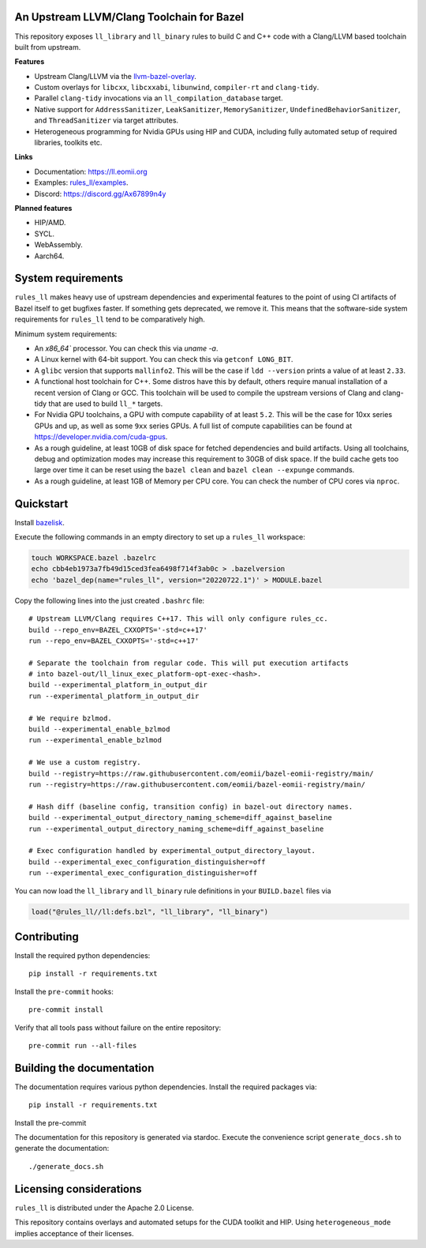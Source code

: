 An Upstream LLVM/Clang Toolchain for Bazel
------------------------------------------

This repository exposes ``ll_library`` and ``ll_binary`` rules to build C and
C++ code with a Clang/LLVM based toolchain built from upstream.

**Features**

- Upstream Clang/LLVM via the
  `llvm-bazel-overlay <https://github.com/llvm/llvm-project/tree/main/utils/bazel>`_.
- Custom overlays for ``libcxx``, ``libcxxabi``, ``libunwind``, ``compiler-rt``
  and ``clang-tidy``.
- Parallel ``clang-tidy`` invocations via an ``ll_compilation_database``
  target.
- Native support for ``AddressSanitizer``, ``LeakSanitizer``,
  ``MemorySanitizer``, ``UndefinedBehaviorSanitizer``, and ``ThreadSanitizer``
  via target attributes.
- Heterogeneous programming for Nvidia GPUs using HIP and CUDA, including fully
  automated setup of required libraries, toolkits etc.

**Links**

- Documentation: `<https://ll.eomii.org>`_
- Examples: `rules_ll/examples <https://github.com/eomii/rules_ll/tree/main/examples>`_.
- Discord: `<https://discord.gg/Ax67899n4y>`_

**Planned features**

- HIP/AMD.
- SYCL.
- WebAssembly.
- Aarch64.

System requirements
-------------------

``rules_ll`` makes heavy use of upstream dependencies and experimental features
to the point of using CI artifacts of Bazel itself to get bugfixes faster. If
something gets deprecated, we remove it. This means that the software-side
system requirements for ``rules_ll`` tend to be comparatively high.

Minimum system requirements:

- An `x86_64`` processor. You can check this via `uname -a`.
- A Linux kernel with 64-bit support. You can check this via
  ``getconf LONG_BIT``.
- A ``glibc`` version that supports ``mallinfo2``. This will be the case if
  ``ldd --version`` prints a value of at least ``2.33``.
- A functional host toolchain for C++. Some distros have this by default,
  others require manual installation of a recent version of Clang or GCC. This
  toolchain will be used to compile the upstream versions of Clang and
  clang-tidy that are used to build ``ll_*`` targets.
- For Nvidia GPU toolchains, a GPU with compute capability of at least ``5.2``.
  This will be the case for 10xx series GPUs and up, as well as some ``9xx``
  series GPUs. A full list of compute capabilities can be found at
  `<https://developer.nvidia.com/cuda-gpus>`_.
- As a rough guideline, at least 10GB of disk space for fetched dependencies
  and build artifacts. Using all toolchains, debug and optimization modes may
  increase this requirement to 30GB of disk space. If the build cache gets too
  large over time it can be reset using the ``bazel clean``
  and ``bazel clean --expunge`` commands.
- As a rough guideline, at least 1GB of Memory per CPU core. You can check the
  number of CPU cores via ``nproc``.

Quickstart
----------

Install `bazelisk <https://bazel.build/install/bazelisk>`_.

Execute the following commands in an empty directory to set up a ``rules_ll``
workspace:

.. code:: bash

   touch WORKSPACE.bazel .bazelrc
   echo cbb4eb1973a7fb49d15ced3fea6498f714f3ab0c > .bazelversion
   echo 'bazel_dep(name="rules_ll", version="20220722.1")' > MODULE.bazel

Copy the following lines into the just created ``.bashrc`` file::

   # Upstream LLVM/Clang requires C++17. This will only configure rules_cc.
   build --repo_env=BAZEL_CXXOPTS='-std=c++17'
   run --repo_env=BAZEL_CXXOPTS='-std=c++17'

   # Separate the toolchain from regular code. This will put execution artifacts
   # into bazel-out/ll_linux_exec_platform-opt-exec-<hash>.
   build --experimental_platform_in_output_dir
   run --experimental_platform_in_output_dir

   # We require bzlmod.
   build --experimental_enable_bzlmod
   run --experimental_enable_bzlmod

   # We use a custom registry.
   build --registry=https://raw.githubusercontent.com/eomii/bazel-eomii-registry/main/
   run --registry=https://raw.githubusercontent.com/eomii/bazel-eomii-registry/main/

   # Hash diff (baseline config, transition config) in bazel-out directory names.
   build --experimental_output_directory_naming_scheme=diff_against_baseline
   run --experimental_output_directory_naming_scheme=diff_against_baseline

   # Exec configuration handled by experimental_output_directory_layout.
   build --experimental_exec_configuration_distinguisher=off
   run --experimental_exec_configuration_distinguisher=off

You can now load the ``ll_library`` and ``ll_binary`` rule definitions in your
``BUILD.bazel`` files via

.. code:: python

   load("@rules_ll//ll:defs.bzl", "ll_library", "ll_binary")


Contributing
------------

Install the required python dependencies::

   pip install -r requirements.txt

Install the ``pre-commit`` hooks::

   pre-commit install

Verify that all tools pass without failure on the entire repository::

   pre-commit run --all-files

Building the documentation
--------------------------

The documentation requires various python dependencies. Install the required
packages via::

   pip install -r requirements.txt

Install the pre-commit

The documentation for this repository is generated via stardoc. Execute the
convenience script ``generate_docs.sh`` to generate the documentation::

   ./generate_docs.sh

Licensing considerations
------------------------

``rules_ll`` is distributed under the Apache 2.0 License.

This repository contains overlays and automated setups for the CUDA toolkit and
HIP. Using ``heterogeneous_mode`` implies acceptance of their licenses.
